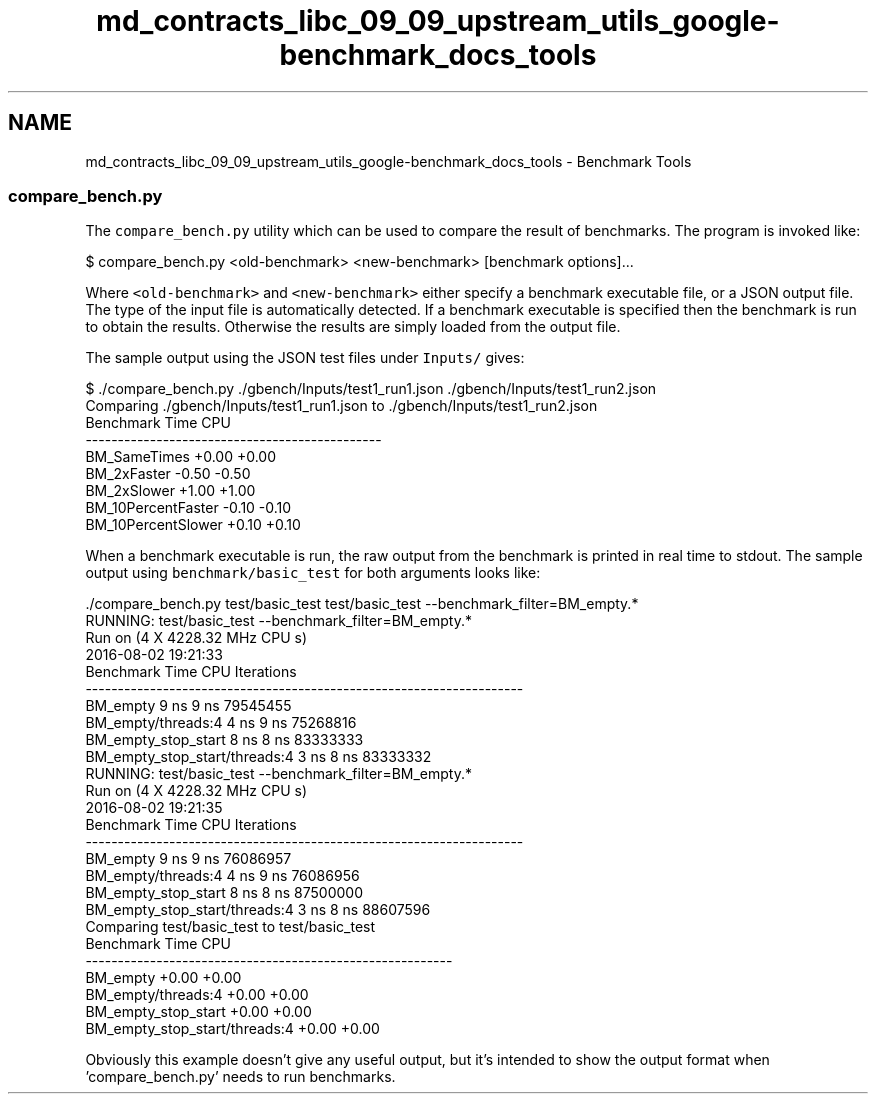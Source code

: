 .TH "md_contracts_libc_09_09_upstream_utils_google-benchmark_docs_tools" 3 "Sun Jun 3 2018" "AcuteAngleChain" \" -*- nroff -*-
.ad l
.nh
.SH NAME
md_contracts_libc_09_09_upstream_utils_google-benchmark_docs_tools \- Benchmark Tools 

.SS "compare_bench\&.py"
.PP
The \fCcompare_bench\&.py\fP utility which can be used to compare the result of benchmarks\&. The program is invoked like:
.PP
.PP
.nf
$ compare_bench\&.py <old-benchmark> <new-benchmark> [benchmark options]\&.\&.\&.
.fi
.PP
.PP
Where \fC<old-benchmark>\fP and \fC<new-benchmark>\fP either specify a benchmark executable file, or a JSON output file\&. The type of the input file is automatically detected\&. If a benchmark executable is specified then the benchmark is run to obtain the results\&. Otherwise the results are simply loaded from the output file\&.
.PP
The sample output using the JSON test files under \fCInputs/\fP gives:
.PP
.PP
.nf
$ \&./compare_bench\&.py \&./gbench/Inputs/test1_run1\&.json \&./gbench/Inputs/test1_run2\&.json
Comparing \&./gbench/Inputs/test1_run1\&.json to \&./gbench/Inputs/test1_run2\&.json
Benchmark                   Time           CPU
----------------------------------------------
BM_SameTimes               +0\&.00         +0\&.00
BM_2xFaster                -0\&.50         -0\&.50
BM_2xSlower                +1\&.00         +1\&.00
BM_10PercentFaster         -0\&.10         -0\&.10
BM_10PercentSlower         +0\&.10         +0\&.10
.fi
.PP
.PP
When a benchmark executable is run, the raw output from the benchmark is printed in real time to stdout\&. The sample output using \fCbenchmark/basic_test\fP for both arguments looks like:
.PP
.PP
.nf
\&./compare_bench\&.py  test/basic_test test/basic_test  --benchmark_filter=BM_empty\&.*
RUNNING: test/basic_test --benchmark_filter=BM_empty\&.*
Run on (4 X 4228\&.32 MHz CPU s)
2016-08-02 19:21:33
Benchmark                              Time           CPU Iterations
--------------------------------------------------------------------
BM_empty                               9 ns          9 ns   79545455
BM_empty/threads:4                     4 ns          9 ns   75268816
BM_empty_stop_start                    8 ns          8 ns   83333333
BM_empty_stop_start/threads:4          3 ns          8 ns   83333332
RUNNING: test/basic_test --benchmark_filter=BM_empty\&.*
Run on (4 X 4228\&.32 MHz CPU s)
2016-08-02 19:21:35
Benchmark                              Time           CPU Iterations
--------------------------------------------------------------------
BM_empty                               9 ns          9 ns   76086957
BM_empty/threads:4                     4 ns          9 ns   76086956
BM_empty_stop_start                    8 ns          8 ns   87500000
BM_empty_stop_start/threads:4          3 ns          8 ns   88607596
Comparing test/basic_test to test/basic_test
Benchmark                              Time           CPU
---------------------------------------------------------
BM_empty                              +0\&.00         +0\&.00
BM_empty/threads:4                    +0\&.00         +0\&.00
BM_empty_stop_start                   +0\&.00         +0\&.00
BM_empty_stop_start/threads:4         +0\&.00         +0\&.00
.fi
.PP
.PP
Obviously this example doesn't give any useful output, but it's intended to show the output format when 'compare_bench\&.py' needs to run benchmarks\&. 
